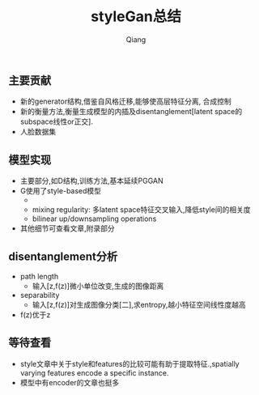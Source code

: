 #+title: styleGan总结
#+author: Qiang

** 主要贡献
- 新的generator结构,借鉴自风格迁移,能够使高层特征分离, 合成控制
- 新的衡量方法,衡量生成模型的内插及disentanglement[latent space的subspace线性or正交].
- 人脸数据集

** 模型实现
- 主要部分,如D结构,训练方法,基本延续PGGAN
- G使用了style-based模型
  - [[./style-based_generator.png]]
  - mixing regularity: 多latent space特征交叉输入,降低style间的相关度
  - bilinear up/downsampling operations
- 其他细节可查看文章,附录部分

** disentanglement分析
- path length
  - 输入[z,f(z)]微小单位改变,生成的图像距离

- separability
  - 输入[z,f(z)]对生成图像分类[二],求entropy,越小特征空间线性度越高

- f(z)优于z

** 等待查看
- style文章中关于style和features的比较可能有助于提取特征.,spatially varying features encode a specific instance.
- 模型中有encoder的文章也挺多
